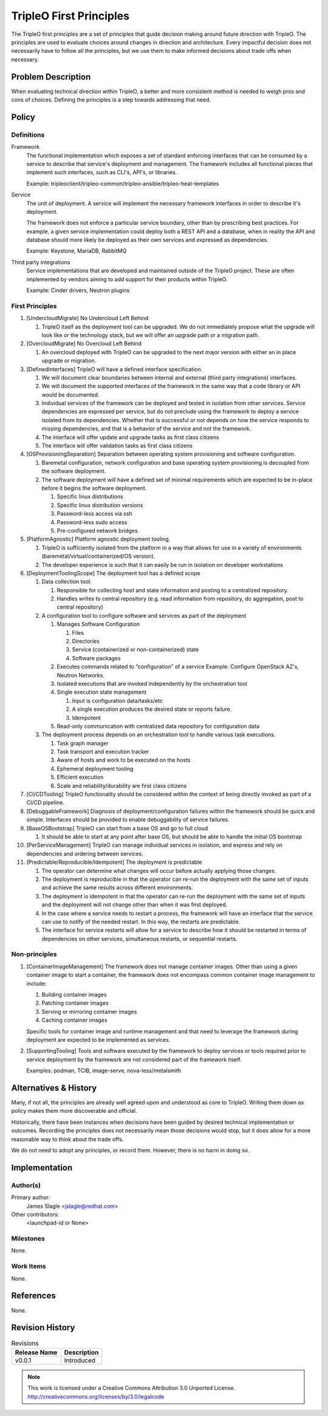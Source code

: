 ..

========================
TripleO First Principles
========================

The TripleO first principles are a set of principles that guide decision making
around future direction with TripleO. The principles are used to evaluate
choices around changes in direction and architecture. Every impactful decision
does not necessarily have to follow all the principles, but we use them to make
informed decisions about trade offs when necessary.

Problem Description
===================

When evaluating technical direction within TripleO, a better and more
consistent method is needed to weigh pros and cons of choices. Defining the
principles is a step towards addressing that need.


Policy
======


Definitions
-----------

Framework
  The functional implementation which exposes a set of standard enforcing
  interfaces that can be consumed by a service to describe that service's
  deployment and management. The framework includes all functional pieces that
  implement such interfaces, such as CLI's, API's, or libraries.

  Example: tripleoclient/tripleo-common/tripleo-ansible/tripleo-heat-templates

Service
  The unit of deployment. A service will implement the necessary framework
  interfaces in order to describe it's deployment.

  The framework does not enforce a particular service boundary, other than by
  prescribing best practices. For example, a given service implementation could
  deploy both a REST API and a database, when in reality the API and database
  should more likely be deployed as their own services and expressed as
  dependencies.

  Example: Keystone, MariaDB, RabbitMQ

Third party integrations
  Service implementations that are developed and maintained outside of the
  TripleO project. These are often implemented by vendors aiming to add support
  for their products within TripleO.

  Example: Cinder drivers, Neutron plugins

First Principles
----------------

#. [UndercloudMigrate] No Undercloud Left Behind

   #. TripleO itself as the deployment tool can be upgraded. We do
      not immediately propose what the upgrade will look like or the technology
      stack, but we will offer an upgrade path or a migration path.

#. [OvercloudMigrate] No Overcloud Left Behind

   #. An overcloud deployed with TripleO can be upgraded to the next major version
      with either an in place upgrade or migration.

#. [DefinedInterfaces] TripleO will have a defined interface specification.

   #. We will document clear boundaries between internal and external
      (third party integrations) interfaces.
   #. We will document the supported interfaces of the framework in the same
      way that a code library or API would be documented.
   #. Individual services of the framework can be deployed and tested in
      isolation from other services. Service dependencies are expressed per
      service, but do not preclude using the framework to deploy a service
      isolated from its dependencies. Whether that is successful or not
      depends on how the service responds to missing dependencies, and that is
      a behavior of the service and not the framework.
   #. The interface will offer update and upgrade tasks as first class citizens
   #. The interface will offer validation tasks as first class citizens

#. [OSProvisioningSeparation] Separation between operating system provisioning
   and software configuration.

   #. Baremetal configuration, network configuration and base operating system
      provisioning is decoupled from the software deployment.
   #. The software deployment will have a defined set of minimal requirements
      which are expected to be in-place before it begins the software deployment.

      #. Specific linux distributions
      #. Specific linux distribution versions
      #. Password-less access via ssh
      #. Password-less sudo access
      #. Pre-configured network bridges

#. [PlatformAgnostic] Platform agnostic deployment tooling.

   #. TripleO is sufficiently isolated from the platform in a way that allows
      for use in a variety of environments (baremetal/virtual/containerized/OS
      version).
   #. The developer experience is such that it can easily be run in
      isolation on developer workstations

#. [DeploymentToolingScope] The deployment tool has a defined scope

   #. Data collection tool.

      #. Responsible for collecting host and state information and posting to a
         centralized repository.
      #. Handles writes to central repository (e.g. read information from
         repository, do aggregation, post to central repository)

   #. A configuration tool to configure software and services as part of the
      deployment

      #. Manages Software Configuration

         #. Files
         #. Directories
         #. Service (containerized or non-containerized) state
         #. Software packages

      #. Executes commands related to “configuration” of a service
         Example: Configure OpenStack AZ's, Neutron Networks.
      #. Isolated executions that are invoked independently by the orchestration tool
      #. Single execution state management

         #. Input is configuration data/tasks/etc
         #. A single execution produces the desired state or reports failure.
         #. Idempotent

      #. Read-only communication with centralized data repository for configuration data

   #. The deployment process depends on an orchestration tool to handle various
      task executions.

      #. Task graph manager
      #. Task transport and execution tracker
      #. Aware of hosts and work to be executed on the hosts
      #. Ephemeral deployment tooling
      #. Efficient execution
      #. Scale and reliability/durability are first class citizens

#. [CI/CDTooling] TripleO functionality should be considered within the context
   of being directly invoked as part of a CI/CD pipeline.

#. [DebuggableFramework] Diagnosis of deployment/configuration failures within
   the framework should be quick and simple. Interfaces should be provided to
   enable debuggability of service failures.

#. [BaseOSBootstrap] TripleO can start from a base OS and go to full cloud

   #. It should be able to start at any point after base OS, but should be able
      to handle the initial OS bootstrap

#. [PerServiceManagement] TripleO can manage individual services in isolation,
   and express and rely on dependencies and ordering between services.

#. [Predictable/Reproducible/Idempotent] The deployment is predictable

   #. The operator can determine what changes will occur before actually applying
      those changes.
   #. The deployment is reproducible in that the operator can re-run the
      deployment with the same set of inputs and achieve the same results across
      different environments.
   #. The deployment is idempotent in that the operator can re-run the
      deployment with the same set of inputs and the deployment will not change other
      than when it was first deployed.
   #. In the case where a service needs to restart a process, the framework
      will have an interface that the service can use to notify of the
      needed restart. In this way, the restarts are predictable.
   #. The interface for service restarts will allow for a service to describe
      how it should be restarted in terms of dependencies on other services,
      simultaneous restarts, or sequential restarts.

Non-principles
--------------

#. [ContainerImageManagement] The framework does not manage container images.
   Other than using a given container image to start a container, the framework
   does not encompass common container image management to include:

   #. Building container images
   #. Patching container images
   #. Serving or mirroring container images
   #. Caching container images

   Specific tools for container image and runtime management and that need to
   leverage the framework during deployment are expected to be implemented as
   services.

#. [SupportingTooling] Tools and software executed by the framework to deploy
   services or tools required prior to service deployment by the framework are
   not considered part of the framework itself.

   Examples: podman, TCIB, image-serve, nova-less/metalsmith

Alternatives & History
======================

Many, if not all, the principles are already well agreed upon and understood as
core to TripleO. Writing them down as policy makes them more discoverable and
official.

Historically, there have been instances when decisions have been guided by
desired technical implementation or outcomes. Recording the principles does not
necessarily mean those decisions would stop, but it does allow for a more
reasonable way to think about the trade offs.

We do not need to adopt any principles, or record them. However, there is no
harm in doing so.

Implementation
==============

Author(s)
---------

Primary author:
  James Slagle <jslagle@redhat.com>

Other contributors:
  <launchpad-id or None>

Milestones
----------

None.

Work Items
----------

None.

References
==========

None.

Revision History
================

.. list-table:: Revisions
   :header-rows: 1

   * - Release Name
     - Description
   * - v0.0.1
     - Introduced

.. note::

  This work is licensed under a Creative Commons Attribution 3.0
  Unported License.
  http://creativecommons.org/licenses/by/3.0/legalcode
